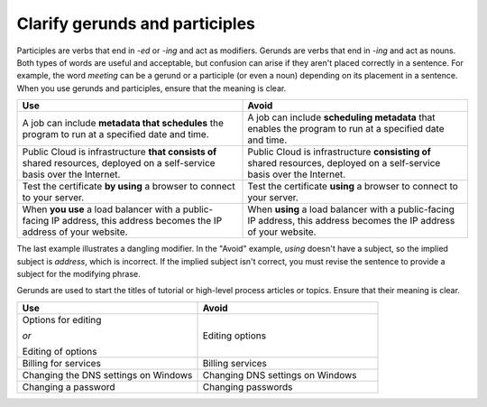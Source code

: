 .. _clarify-gerunds-participles:

===============================
Clarify gerunds and participles
===============================

Participles are verbs that end in *-ed* or *-ing* and act as modifiers. Gerunds
are verbs that end in *-ing* and act as nouns. Both types of words are useful
and acceptable, but confusion can arise if they aren't placed correctly in a
sentence. For example, the word *meeting* can be a gerund or a participle (or
even a noun) depending on its placement in a sentence. When you use gerunds and
participles, ensure that the meaning is clear.

.. list-table::
   :widths: 50 50
   :header-rows: 1

   * - Use
     - Avoid
   * - A job can include **metadata that schedules** the program to run at a
       specified date and time.
     - A job can include **scheduling metadata** that enables the program to
       run at a specified date and time.
   * - Public Cloud is infrastructure **that consists of** shared resources,
       deployed on a self-service basis over the Internet.
     - Public Cloud is infrastructure **consisting of** shared resources,
       deployed on a self-service basis over the Internet.
   * - Test the certificate **by using** a browser to connect to your server.
     - Test the certificate **using** a browser to connect to your server.
   * - When **you use** a load balancer with a public-facing IP address, this
       address becomes the IP address of your website.
     - When **using** a load balancer with a public-facing IP address, this
       address becomes the IP address of your website.

The last example illustrates a dangling modifier. In the "Avoid"
example, *using* doesn't have a subject, so the implied subject is
*address*, which is incorrect. If the implied subject isn't correct,
you must revise the sentence to provide a subject for the modifying
phrase.

Gerunds are used to start the titles of tutorial or high-level process articles
or topics. Ensure that their meaning is clear.

.. list-table::
   :widths: 50 50
   :header-rows: 1

   * - Use
     - Avoid
   * - Options for editing

       *or*

       Editing of options
     - Editing options
   * - Billing for services
     - Billing services
   * - Changing the DNS settings on Windows
     - Changing DNS settings on Windows
   * - Changing a password
     - Changing passwords
